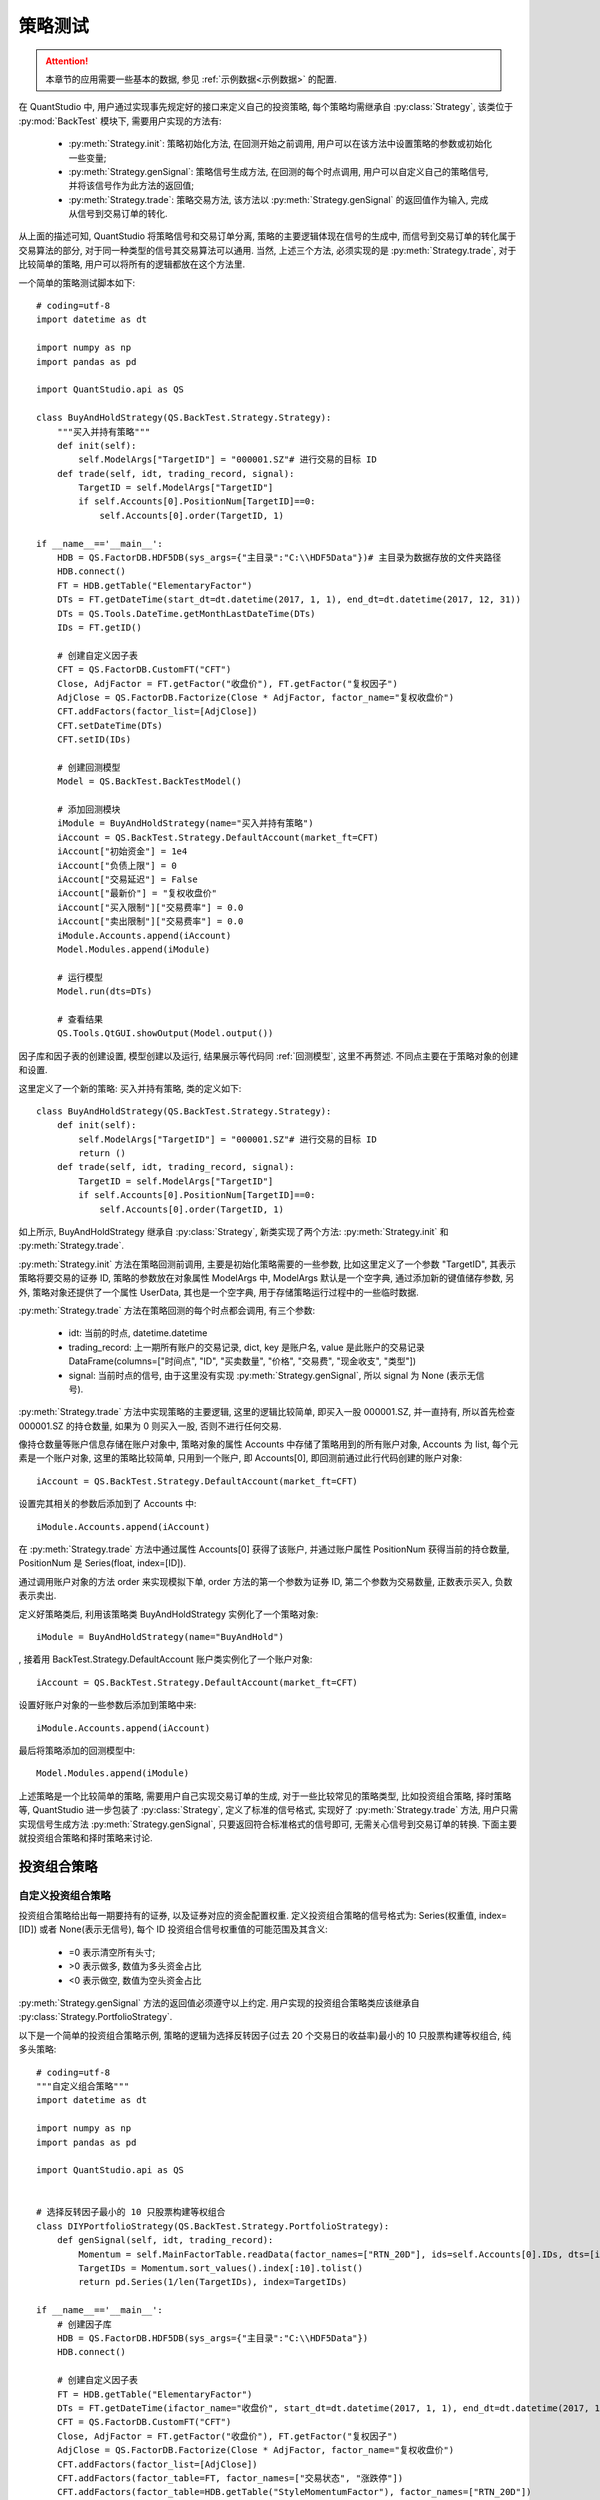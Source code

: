 ﻿.. _策略测试:

策略测试
========

.. attention::

    本章节的应用需要一些基本的数据, 参见 :ref:`示例数据<示例数据>` 的配置.

在 QuantStudio 中, 用户通过实现事先规定好的接口来定义自己的投资策略, 每个策略均需继承自 :py:class:`Strategy`, 该类位于 :py:mod:`BackTest` 模块下, 需要用户实现的方法有:

    * :py:meth:`Strategy.init`: 策略初始化方法, 在回测开始之前调用, 用户可以在该方法中设置策略的参数或初始化一些变量;
    * :py:meth:`Strategy.genSignal`: 策略信号生成方法, 在回测的每个时点调用, 用户可以自定义自己的策略信号, 并将该信号作为此方法的返回值;
    * :py:meth:`Strategy.trade`: 策略交易方法, 该方法以 :py:meth:`Strategy.genSignal` 的返回值作为输入, 完成从信号到交易订单的转化.
    
从上面的描述可知, QuantStudio 将策略信号和交易订单分离, 策略的主要逻辑体现在信号的生成中, 而信号到交易订单的转化属于交易算法的部分, 对于同一种类型的信号其交易算法可以通用. 当然, 上述三个方法, 必须实现的是 :py:meth:`Strategy.trade`, 对于比较简单的策略, 用户可以将所有的逻辑都放在这个方法里.

一个简单的策略测试脚本如下::

    # coding=utf-8
    import datetime as dt

    import numpy as np
    import pandas as pd

    import QuantStudio.api as QS

    class BuyAndHoldStrategy(QS.BackTest.Strategy.Strategy):
        """买入并持有策略"""
        def init(self):
            self.ModelArgs["TargetID"] = "000001.SZ"# 进行交易的目标 ID
        def trade(self, idt, trading_record, signal):
            TargetID = self.ModelArgs["TargetID"]
            if self.Accounts[0].PositionNum[TargetID]==0:
                self.Accounts[0].order(TargetID, 1)

    if __name__=='__main__':
        HDB = QS.FactorDB.HDF5DB(sys_args={"主目录":"C:\\HDF5Data"})# 主目录为数据存放的文件夹路径
        HDB.connect()
        FT = HDB.getTable("ElementaryFactor")
        DTs = FT.getDateTime(start_dt=dt.datetime(2017, 1, 1), end_dt=dt.datetime(2017, 12, 31))
        DTs = QS.Tools.DateTime.getMonthLastDateTime(DTs)
        IDs = FT.getID()
        
        # 创建自定义因子表
        CFT = QS.FactorDB.CustomFT("CFT")
        Close, AdjFactor = FT.getFactor("收盘价"), FT.getFactor("复权因子")
        AdjClose = QS.FactorDB.Factorize(Close * AdjFactor, factor_name="复权收盘价")
        CFT.addFactors(factor_list=[AdjClose])
        CFT.setDateTime(DTs)
        CFT.setID(IDs)
        
        # 创建回测模型
        Model = QS.BackTest.BackTestModel()
        
        # 添加回测模块
        iModule = BuyAndHoldStrategy(name="买入并持有策略")
        iAccount = QS.BackTest.Strategy.DefaultAccount(market_ft=CFT)
        iAccount["初始资金"] = 1e4
        iAccount["负债上限"] = 0
        iAccount["交易延迟"] = False
        iAccount["最新价"] = "复权收盘价"
        iAccount["买入限制"]["交易费率"] = 0.0
        iAccount["卖出限制"]["交易费率"] = 0.0
        iModule.Accounts.append(iAccount)
        Model.Modules.append(iModule)
        
        # 运行模型
        Model.run(dts=DTs)
        
        # 查看结果
        QS.Tools.QtGUI.showOutput(Model.output())

因子库和因子表的创建设置, 模型创建以及运行, 结果展示等代码同 :ref:`回测模型`, 这里不再赘述. 不同点主要在于策略对象的创建和设置.

这里定义了一个新的策略: 买入并持有策略, 类的定义如下::

    class BuyAndHoldStrategy(QS.BackTest.Strategy.Strategy):
        def init(self):
            self.ModelArgs["TargetID"] = "000001.SZ"# 进行交易的目标 ID
            return ()
        def trade(self, idt, trading_record, signal):
            TargetID = self.ModelArgs["TargetID"]
            if self.Accounts[0].PositionNum[TargetID]==0:
                self.Accounts[0].order(TargetID, 1)

如上所示, BuyAndHoldStrategy 继承自 :py:class:`Strategy`, 新类实现了两个方法: :py:meth:`Strategy.init` 和 :py:meth:`Strategy.trade`. 

:py:meth:`Strategy.init` 方法在策略回测前调用, 主要是初始化策略需要的一些参数, 比如这里定义了一个参数 "TargetID", 其表示策略将要交易的证券 ID, 策略的参数放在对象属性 ModelArgs 中, ModelArgs 默认是一个空字典, 通过添加新的键值储存参数, 另外, 策略对象还提供了一个属性 UserData, 其也是一个空字典, 用于存储策略运行过程中的一些临时数据.

:py:meth:`Strategy.trade` 方法在策略回测的每个时点都会调用, 有三个参数:

    * idt: 当前的时点, datetime.datetime
    * trading_record: 上一期所有账户的交易记录, dict, key 是账户名, value 是此账户的交易记录 DataFrame(columns=["时间点", "ID", "买卖数量", "价格", "交易费", "现金收支", "类型"])
    * signal: 当前时点的信号, 由于这里没有实现 :py:meth:`Strategy.genSignal`, 所以 signal 为 None (表示无信号).
    
:py:meth:`Strategy.trade` 方法中实现策略的主要逻辑, 这里的逻辑比较简单, 即买入一股 000001.SZ, 并一直持有, 所以首先检查 000001.SZ 的持仓数量, 如果为 0 则买入一股, 否则不进行任何交易.

像持仓数量等账户信息存储在账户对象中, 策略对象的属性 Accounts 中存储了策略用到的所有账户对象, Accounts 为 list, 每个元素是一个账户对象, 这里的策略比较简单, 只用到一个账户, 即 Accounts[0], 即回测前通过此行代码创建的账户对象::

    iAccount = QS.BackTest.Strategy.DefaultAccount(market_ft=CFT)
    
设置完其相关的参数后添加到了 Accounts 中::

    iModule.Accounts.append(iAccount)

在 :py:meth:`Strategy.trade` 方法中通过属性 Accounts[0] 获得了该账户, 并通过账户属性 PositionNum 获得当前的持仓数量, PositionNum 是 Series(float, index=[ID]).

通过调用账户对象的方法 order 来实现模拟下单, order 方法的第一个参数为证券 ID, 第二个参数为交易数量, 正数表示买入, 负数表示卖出.

定义好策略类后, 利用该策略类 BuyAndHoldStrategy 实例化了一个策略对象::
    
    iModule = BuyAndHoldStrategy(name="BuyAndHold")
    
, 接着用 BackTest.Strategy.DefaultAccount 账户类实例化了一个账户对象::

    iAccount = QS.BackTest.Strategy.DefaultAccount(market_ft=CFT)

设置好账户对象的一些参数后添加到策略中来::

    iModule.Accounts.append(iAccount)

最后将策略添加的回测模型中::
    
    Model.Modules.append(iModule)

上述策略是一个比较简单的策略, 需要用户自己实现交易订单的生成, 对于一些比较常见的策略类型, 比如投资组合策略, 择时策略等, QuantStudio 进一步包装了 :py:class:`Strategy`, 定义了标准的信号格式, 实现好了 :py:meth:`Strategy.trade` 方法, 用户只需实现信号生成方法 :py:meth:`Strategy.genSignal`, 只要返回符合标准格式的信号即可, 无需关心信号到交易订单的转换. 下面主要就投资组合策略和择时策略来讨论.


投资组合策略
------------

自定义投资组合策略
``````````````````

投资组合策略给出每一期要持有的证券, 以及证券对应的资金配置权重. 定义投资组合策略的信号格式为: Series(权重值, index=[ID]) 或者 None(表示无信号), 每个 ID 投资组合信号权重值的可能范围及其含义:

    * =0 表示清空所有头寸;
    * >0 表示做多, 数值为多头资金占比
    * <0 表示做空, 数值为空头资金占比

:py:meth:`Strategy.genSignal` 方法的返回值必须遵守以上约定. 用户实现的投资组合策略类应该继承自 :py:class:`Strategy.PortfolioStrategy`.

以下是一个简单的投资组合策略示例, 策略的逻辑为选择反转因子(过去 20 个交易日的收益率)最小的 10 只股票构建等权组合, 纯多头策略::

    # coding=utf-8
    """自定义组合策略"""
    import datetime as dt

    import numpy as np
    import pandas as pd

    import QuantStudio.api as QS


    # 选择反转因子最小的 10 只股票构建等权组合
    class DIYPortfolioStrategy(QS.BackTest.Strategy.PortfolioStrategy):
        def genSignal(self, idt, trading_record):
            Momentum = self.MainFactorTable.readData(factor_names=["RTN_20D"], ids=self.Accounts[0].IDs, dts=[idt]).iloc[0,0,:]
            TargetIDs = Momentum.sort_values().index[:10].tolist()
            return pd.Series(1/len(TargetIDs), index=TargetIDs)

    if __name__=='__main__':
        # 创建因子库
        HDB = QS.FactorDB.HDF5DB(sys_args={"主目录":"C:\\HDF5Data"})
        HDB.connect()
        
        # 创建自定义因子表
        FT = HDB.getTable("ElementaryFactor")
        DTs = FT.getDateTime(ifactor_name="收盘价", start_dt=dt.datetime(2017, 1, 1), end_dt=dt.datetime(2017, 12, 31))
        CFT = QS.FactorDB.CustomFT("CFT")
        Close, AdjFactor = FT.getFactor("收盘价"), FT.getFactor("复权因子")
        AdjClose = QS.FactorDB.Factorize(Close * AdjFactor, factor_name="复权收盘价")
        CFT.addFactors(factor_list=[AdjClose])
        CFT.addFactors(factor_table=FT, factor_names=["交易状态", "涨跌停"])
        CFT.addFactors(factor_table=HDB.getTable("StyleMomentumFactor"), factor_names=["RTN_20D"])
        CFT.setDateTime(DTs)
        CFT.setID(FT.getID(ifactor_name="收盘价"))
        
        # 创建回测模型
        Model = QS.BackTest.BackTestModel()
        # 创建账户对象
        iAccount = QS.BackTest.Strategy.DefaultAccount(market_ft=CFT)
        iAccount["初始资金"] = 1e8
        iAccount["负债上限"] = 0.0
        iAccount["交易延迟"] = False
        iAccount["买入限制"]["禁止条件"] = "(@交易状态=='停牌') | pd.isnull(@交易状态) | (@涨跌停==1)"# 满足该条件的 ID 不能买入
        iAccount["买入限制"]["交易费率"] = 0.0
        iAccount["卖出限制"]["禁止条件"] = "(@交易状态=='停牌') | pd.isnull(@交易状态) | (@涨跌停==-1)"# 满足该条件的 ID 不能卖出
        iAccount["卖出限制"]["交易费率"] = 0.0
        iAccount["卖出限制"]["允许卖空"] = False
        iAccount["最新价"] = "复权收盘价"
        # 创建策略对象
        iModule = DIYPortfolioStrategy(name="PortfolioStrategy", factor_table=CFT)
        SignalDTs = QS.Tools.DateTime.getMonthLastDateTime(DTs)
        iModule["信号滞后期"] = 0
        iModule["信号有效期"] = 1
        iModule["信号触发时点"] = SignalDTs
        iModule["目标账户"] = iAccount
        iModule["交易目标"] = "锁定买卖金额"# 可选值: "锁定买卖金额", "锁定目标权重", "锁定目标金额"
        iModule["比较基准"]["因子表"] = HDB.getTable("BenchmarkIndexFactor")
        iModule["比较基准"]["价格因子"] = "收盘价"
        iModule["比较基准"]["基准ID"] = "000905.SH"
        iModule["比较基准"]["再平衡时点"] = SignalDTs
        Model.Modules.append(iModule)
        
        # 运行模型
        Model.run(dts=DTs)
        
        # 查看结果
        QS.Tools.QtGUI.showOutput(Model.output())

上述脚本首先实现了一个新的投资组合策略::

    class DIYPortfolioStrategy(QS.BackTest.Strategy.PortfolioStrategy):
        def genSignal(self, idt, trading_record):
            Momentum = self.MainFactorTable.readData(factor_names=["RTN_20D"], ids=self.Accounts[0].IDs, dts=[idt]).iloc[0,0,:]
            TargetIDs = Momentum.sort_values().index[:10].tolist()
            return pd.Series(1/len(TargetIDs), index=TargetIDs)

如上所示, DIYPortfolioStrategy 继承自 :py:class:`PortfolioStrategy`, 新类实现了方法: :py:meth:`PortfolioStrategy.genSignal`. 在 :py:meth:`PortfolioStrategy.genSignal` 中首先通过策略对象的属性 :py:attr:`PortfolioStrategy.MainFactorTable` 获得提供数据的因子表对象, 读取反转因子数据, 然后按照反转因子升序排列取前十个 ID 的列表, 返回以这 10 个 ID 为 index 值为 0.1 的 Series 作为投资组合信号.

脚本的其他地方类似于本章最开始的买入并持有策略脚本, 这里不再赘述.

       
分层筛选投资组合策略
````````````````````

QuantStudio 还实现了基于分层筛选机制的投资组合策略 :py:class:`Strateg.HierarchicalFiltrationStrategy`, 该策略不需要用户实现接口方法, 只需要设置参数即可. 分层筛选机制具体流程如下图所示: 

.. figure:: images/分层筛选投资组合信号生成流程.png
    :align: center
    
    分层筛选投资组合信号生成流程

一个简单的分层筛选投资组合策略示例如下, 策略的逻辑为:

    1. 先根据流通市值在每个 Wind 行业分类里选择市值最大的前 10% 的非 ST 股票;
    2. 在 1 筛选后的股票池里选择 BP 因子值最大的 10 值股票;
    3. 将 2 筛选后的股票按照流通市值加权形成投资组合.

::

    # coding=utf-8
    """分层筛选组合策略"""
    import datetime as dt

    import numpy as np
    import pandas as pd

    import QuantStudio.api as QS

    if __name__=='__main__':
        # 创建因子库
        HDB = QS.FactorDB.HDF5DB(sys_args={"主目录":"C:\\HDF5Data"})
        HDB.connect()
        
        # 创建自定义因子表
        FT = HDB.getTable("ElementaryFactor")
        DTs = FT.getDateTime(ifactor_name="收盘价", start_dt=dt.datetime(2017, 1, 1), end_dt=dt.datetime(2017, 12, 31))
        IDs = FT.getID(ifactor_name="收盘价")
        CFT = QS.FactorDB.CustomFT("CFT")
        Close, AdjFactor = FT.getFactor("收盘价"), FT.getFactor("复权因子")
        AdjClose = QS.FactorDB.Factorize(Close * AdjFactor, factor_name="复权收盘价")
        CFT.addFactors(factor_list=[AdjClose])
        CFT.addFactors(factor_table=FT, factor_names=["流通市值", "交易状态", "涨跌停", "特殊处理", "Wind行业"])
        CFT.addFactors(factor_table=HDB.getTable("StyleValueFactor"), factor_names=["BP_LR"])
        CFT.setDateTime(DTs)
        CFT.setID(IDs)
        
        # 创建回测模型
        Model = QS.BackTest.BackTestModel()
        
        # 创建证券账户
        iAccount = QS.BackTest.Strategy.DefaultAccount(market_ft=CFT)
        iAccount["初始资金"] = 100000000
        iAccount["负债上限"] = 0
        iAccount["交易延迟"] = False
        iAccount["目标ID"] = []# 空 list 表示因子表的所有 ID, 或者为 [ID]
        iAccount["买入限制"]["成交价"] = "复权收盘价"
        iAccount["买入限制"]["禁止条件"] = "(@交易状态=='停牌') | pd.isnull(@交易状态) | (@涨跌停==1)"# 满足该条件的 ID 不能买入
        iAccount["买入限制"]["交易费率"] = 0.0
        iAccount["买入限制"]["成交额"] = None
        iAccount["买入限制"]["成交额限比"] = 0.1# 当指定了买入限制的成交额, 则每个时点限制买入的总额为: 成交额*成交额限比
        iAccount["卖出限制"]["成交价"] = "复权收盘价"
        iAccount["卖出限制"]["禁止条件"] = "(@交易状态=='停牌') | pd.isnull(@交易状态) | (@涨跌停==-1)"# 满足该条件的 ID 不能卖出
        iAccount["卖出限制"]["交易费率"] = 0.0
        iAccount["卖出限制"]["成交额"] = None
        iAccount["卖出限制"]["成交额限比"] = 0.1# 当指定了卖出限制的成交额, 则每个时点限制卖出的总额为: 成交额*成交额限比
        iAccount["卖出限制"]["允许卖空"] = False
        iAccount["最新价"] = "复权收盘价"
        
        # 创建策略
        iModule = QS.BackTest.Strategy.HierarchicalFiltrationStrategy(name="StockSelection", factor_table=CFT)
        SignalDTs = QS.Tools.DateTime.getMonthLastDateTime(DTs)
        iModule["信号滞后期"] = 0
        iModule["信号有效期"] = 1
        iModule["信号触发时点"] = SignalDTs# 只有在指定的时点才触发选股信号
        iModule["筛选层数"] = 2
        iModule["第0层"]["信号类型"] = "多头信号"# 可选值: "多头信号", "空头信号"
        iModule["第0层"]["筛选条件"] = "pd.isnull(@特殊处理)"# 如果指定了 ID 过滤条件, 则首先按照此条件过滤后再执行下面的选股算法
        iModule["第0层"]["目标因子"] = "流通市值"
        iModule["第0层"]["排序方向"] = "降序"
        iModule["第0层"]["筛选方式"] = "定比"# 可选值: "定量", "定比", "定量&定比"
        iModule["第0层"]["筛选上限"] = 0.1# 定比方式是选择分位数处于筛选下限和筛选上限之间的 ID
        iModule["第0层"]["筛选下限"] = 0.0# 筛选上限和筛选下限参数只有在筛选方式为 "定比" 或者 "定量&定比" 时才可用
        iModule["第0层"]["分类因子"] = ["Wind行业"]# 如果指定了分类因子, 则在每个子类别内依次运行筛选算法, 集合所有子类别内筛选出的 ID 总体作为本层筛选的最终 ID 序列
        iModule["第1层"]["信号类型"] = "多头信号"# 可选值: "多头信号", "空头信号"
        iModule["第1层"]["筛选条件"] = ""
        iModule["第1层"]["目标因子"] = "BP_LR"
        iModule["第1层"]["排序方向"] = "降序"
        iModule["第1层"]["筛选方式"] = "定量"
        iModule["第1层"]["筛选数目"] = 10# 定量方式是选择排名处于筛选数目以内的 ID, 筛选数目参数只有在筛选方式为 "定量" 或者 "定量&定比" 时才可用
        iModule["第1层"]["分类因子"] = []
        iModule["多头权重配置"]["权重因子"] = "流通市值"# 可选因子表中的因子
        iModule["多头权重配置"]["分类因子"] = []
        iModule["多头权重配置"]["类别权重"] = "等权"# 可选因子表中的因子
        iModule["空头权重配置"]["权重因子"] = "等权"
        iModule["空头权重配置"]["分类因子"] = []
        iModule["空头权重配置"]["类别权重"] = "等权"
        iModule["目标账户"] = iAccount
        iModule["交易目标"] = "锁定买卖金额"# 可选值: "锁定买卖金额", "锁定目标权重", "锁定目标金额"
        iModule["比较基准"]["因子表"] = HDB.getTable("BenchmarkIndexFactor")
        iModule["比较基准"]["价格因子"] = "收盘价"
        iModule["比较基准"]["基准ID"] = "000905.SH"
        iModule["比较基准"]["再平衡时点"] = SignalDTs
        Model.Modules.append(iModule)
        
        # 运行模型
        Model.run(dts=DTs)
        
        # 查看结果
        QS.Tools.QtGUI.showOutput(Model.output())



组合优化策略
````````````

QuantStudio 还实现了基于优化器的投资组合策略 :py:class:`Strateg.OptimizerStrategy`, 该策略不需要用户实现接口方法, 只需要设置参数即可.

一个简单的组合优化策略示例如下, 策略的逻辑为最小方差组合::

    # coding=utf-8
    """优化组合策略"""
    import datetime as dt

    import numpy as np
    import pandas as pd

    import QuantStudio.api as QS

    if __name__=='__main__':
        # 创建因子库
        HDB = QS.FactorDB.HDF5DB(sys_args={"主目录":"C:\\HDF5Data"})
        HDB.connect()
        
        # 创建自定义因子表
        FT = HDB.getTable("ElementaryFactor")
        DTs = FT.getDateTime(ifactor_name="收盘价", start_dt=dt.datetime(2017, 1, 31), end_dt=dt.datetime(2017, 12, 31))
        IDs = FT.getID(ifactor_name="收盘价")
        CFT = QS.FactorDB.CustomFT("CFT")
        Close, AdjFactor = FT.getFactor("收盘价"), FT.getFactor("复权因子")
        AdjClose = QS.FactorDB.Factorize(Close * AdjFactor, factor_name="复权收盘价")
        CFT.addFactors(factor_list=[AdjClose])
        CFT.addFactors(factor_table=FT, factor_names=["成交金额", "交易状态", "涨跌停", "特殊处理"])
        CFT.addFactors(factor_table=HDB.getTable("IndexConstituentFactor"), factor_names=["中证500", "中证500成份权重"])
        CFT.addFactors(factor_table=HDB.getTable("StyleValueFactor"), factor_names=["BP_LR"])
        CFT.setDateTime(DTs)
        CFT.setID(IDs)
        
        # 创建投资组合构造器
        import matlab.engine
        MatlabEng = matlab.engine.start_matlab(option="-desktop")# 启动一个新的 MATLAB
        #MatlabEng = matlab.engine.connect_matlab(name="MATLAB_24080")# 链接到一个已经启动的 MATLAB
        PC = QS.PortfolioConstructor.MatlabPC(matlab_eng=MatlabEng)
        #PC = QS.PortfolioConstructor.CVXPC(sys_args={"优化选项":{"solver":"MOSEK"}})
        
        # 设置优化目标
        Objective = QS.PortfolioConstructor.MeanVarianceObjective(pc=PC)
        Objective["相对基准"] = False
        Objective["收益项系数"] = 0.0
        Objective["风险厌恶系数"] = 1.0
        Objective["换手惩罚系数"] = 0.0
        Objective["买入惩罚系数"] = 0.0
        Objective["卖出惩罚系数"] = 0.0
        PC["优化目标"] = Objective
        
        # 设置约束条件
        # 预算约束
        iConstraint = QS.PortfolioConstructor.BudgetConstraint(pc=PC)
        iConstraint["限制上限"] = 1.0
        iConstraint["限制下限"] = 1.0
        iConstraint["相对基准"] = False
        iConstraint["舍弃优先级"] = -1# 当优化问题无解时, 按照舍弃优先级从大到小依次舍弃约束条件后求解优化问题直到有解为止, 优先级为-1的无法舍弃
        PC["约束条件"].append(iConstraint)
        # 权重约束
        iConstraint = QS.PortfolioConstructor.WeightConstraint(pc=PC)
        iConstraint["目标ID"] = ""# 空字符串表示所有 ID, 或者为 ID 过滤条件
        iConstraint["限制上限"] = 1.0
        iConstraint["限制下限"] = 0.0
        iConstraint["相对基准"] = False
        iConstraint["舍弃优先级"] = -1
        PC["约束条件"].append(iConstraint)
        
        # 创建回测模型
        Model = QS.BackTest.BackTestModel()
        
        # 创建证券账户
        iAccount = QS.BackTest.Strategy.DefaultAccount(market_ft=CFT)
        iAccount["初始资金"] = 100000000
        iAccount["负债上限"] = 0
        iAccount["交易延迟"] = False
        iAccount["目标ID"] = []# 空 list 表示因子表的所有 ID, 或者为 [ID]
        iAccount["买入限制"]["禁止条件"] = "(@交易状态=='停牌') | pd.isnull(@交易状态) | (@涨跌停==1)"# 满足该条件的 ID 不能买入
        iAccount["买入限制"]["交易费率"] = 0.0
        iAccount["买入限制"]["成交额限比"] = 0.1# 当指定了行情信息里的成交额, 则每个时点限制成交的总额为: 成交额*成交额限比
        iAccount["卖出限制"]["禁止条件"] = "(@交易状态=='停牌') | pd.isnull(@交易状态) | (@涨跌停==-1)"# 满足该条件的 ID 不能卖出
        iAccount["卖出限制"]["交易费率"] = 0.0
        iAccount["卖出限制"]["成交额限比"] = 0.1
        iAccount["最新价"] = "复权收盘价"
        
        # 创建策略
        iModule = QS.BackTest.Strategy.OptimizerStrategy(name="StockSelection", pc=PC, factor_table=CFT)
        SignalDTs = QS.Tools.DateTime.getMonthLastDateTime(DTs)
        iModule["信号滞后期"] = 0
        iModule["信号有效期"] = 1
        iModule["信号触发时点"] = SignalDTs# 只有在指定的时点才触发选股信号
        iModule["目标ID"] = "@中证500==1"# 只在满足条件的范围内选股
        iModule["预期收益"] = "BP_LR"
        RDB = QS.RiskDB.HDF5FRDB(sys_args={"主目录":"C:\\RiskData"})
        RDB.connect()
        iModule["风险表"] = RDB.getTable("BarraRiskData")
        iModule["基准权重"] = "中证500成份权重"
        iModule["成交金额"] = "成交金额"
        iModule["信号调整"]["调整方式"] = "忽略小权重"# 可选值: "忽略小权重", "累计权重"
        iModule["信号调整"]["小权重阈值"] = 1e-5# 该参数在调整方式为"忽略小权重"时有效
        iModule["信号调整"]["权重累计阈值"] = 0.97# 该参数在调整方式为"累计权重"时有效
        iModule["信号调整"]["是否归一"] = False# 信号经过调整后是否重新归一化
        iModule["信号调整"]["打印信息"] = False# 是否立即打印求解失败的信息
        iModule["目标账户"] = iAccount
        iModule["交易目标"] = "锁定买卖金额"# 可选值: "锁定买卖金额", "锁定目标权重", "锁定目标金额"
        iModule["比较基准"]["因子表"] = HDB.getTable("BenchmarkIndexFactor")
        iModule["比较基准"]["价格因子"] = "收盘价"
        iModule["比较基准"]["基准ID"] = "000905.SH"
        iModule["比较基准"]["再平衡时点"] = SignalDTs
        Model.Modules.append(iModule)

        # 运行模型
        Model.run(dts=DTs)
        
        # 查看结果
        QS.Tools.QtGUI.showOutput(Model.output())


择时策略
--------

择时策略给出每一期针对某证券的仓位水平. 定义择时策略的信号格式为: Series(-inf~inf 的仓位水平(float)或者 nan 表示维持目前仓位, index=[ID]) 或者 None(表示无信号, 默认值), :py:meth:`Strategy.genSignal` 方法的返回值必须遵守以上约定.

每个 ID 择时信号取值的可能范围及其含义:

    * =0 表示清空所有头寸;
    * >0 表示做多, 取值为 1 表示满仓, <1 表示有资金剩余, >1 表示加杠杆做多;
    * <0 表示做空, 取值为 -1 表示满仓, >-1 表示空头头寸金额小于分配到的资金, <-1 表示加杠杆做空;
    * nan 表示维持当前头寸规模

用户实现的择时策略类应该继承自 :py:class:`Strategy.TimingStrategy`, 并实现其 :py:meth:`TimingStrategy.genSignal` 方法, 返回择时信号, 格式必须满足上述要求.

这里以一个简单的均线交叉策略作为示例, 每个时点计算长期均线 LMA, 短期均线 SMA 的值, 策略的逻辑为: 
    
    * 当 SMA 向上突破 LMA 时, 如果当时持有空仓, 则先平仓, 再开多仓; 如果没有仓位, 则直接开多仓;
    * 当 SMA 向下突破 LMA 时, 如果当时持有多仓, 则先平仓, 再开空仓; 如果没有仓位, 则直接开空仓;
    * 在每个月月底重新再平衡所有 ID 的资金权重为等权

::
    
    # coding=utf-8
    """择时策略"""
    import datetime as dt

    import numpy as np
    import pandas as pd

    import QuantStudio.api as QS

    # 均线交叉策略
    # 计算:
    # (1) NL 期长期均线 LMA;
    # (2) NS 期短期均线 SMA;
    # 交易逻辑:
    # (1) 当 SMA 向上突破 LMA 时, 如果当时持有空仓, 则先平仓, 再开多仓; 如果没有仓位, 则直接开多仓;
    # (2) 当 SMA 向下突破 LMA 时, 如果当时持有多仓, 则先平仓, 再开空仓; 如果没有仓位, 则直接开空仓;
    # (3) 在每个月月底重新再平衡所有 ID 的资金权重为等权
    class MACrossStrategy(QS.BackTest.Strategy.TimingStrategy):
        def genSignal(self, idt, trading_record):
            TargetIDs = self.TargetIDs
            if self.Model.DateTimeIndex<self.ModelArgs["NL"]: return None
            DTs = self.Model.DateTimeSeries[-self.ModelArgs["NL"]-1:]
            Price = self.MainFactorTable.readData(factor_names=["收盘价"], ids=TargetIDs, dts=DTs).iloc[0]
            LMA = Price.rolling(window=self.ModelArgs["NL"]).mean()
            SMA = Price.rolling(window=self.ModelArgs["NS"]).mean()
            Signal = pd.Series(np.nan, index=TargetIDs)
            if idt in self.ModelArgs["再平衡时点"]:
                self["资金分配"] = pd.Series(self["目标账户"].AccountValue/len(TargetIDs), index=TargetIDs)
                Signal[SMA.iloc[-1]>LMA.iloc[-1]] = 1
                Signal[SMA.iloc[-1]<LMA.iloc[-1]] = -1
            else:
                Signal[(SMA.iloc[-2]<=LMA.iloc[-2]) & (SMA.iloc[-1]>LMA.iloc[-1])] = 1
                Signal[(SMA.iloc[-2]>=LMA.iloc[-2]) & (SMA.iloc[-1]<LMA.iloc[-1])] = -1
            return Signal

    if __name__=='__main__':
        # 创建因子库
        HDB = QS.FactorDB.HDF5DB(sys_args={"主目录":"C:\\HDF5Data"})
        HDB.connect()

        # 创建自定义因子表
        FT = HDB.getTable("BenchmarkIndexFactor")
        FT["遍历模式"]["向后缓冲时点数"] = 60# 增加缓冲区向后缓冲的时点数, 保证缓冲区里有足够的历史时间序列
        DTs = FT.getDateTime(ifactor_name="收盘价", start_dt=dt.datetime(2006, 1, 1), end_dt=dt.datetime(2010, 1, 1))
        IDs = ["000300.SH", "000905.SH"]

        # 创建回测模型
        Model = QS.BackTest.BackTestModel()

        iAccount = QS.BackTest.Strategy.DefaultAccount(market_ft=FT)
        iAccount["初始资金"] = 1e8
        iAccount["负债上限"] = 0.0
        iAccount["交易延迟"] = False
        iAccount["目标ID"] = IDs
        iAccount["买入限制"]["交易费率"] = 0.00
        iAccount["卖出限制"]["交易费率"] = 0.00
        iAccount["卖出限制"]["允许卖空"] = False
        iAccount["最新价"] = "收盘价"

        iModule = MACrossStrategy(name="MACrossStrategy", factor_table=FT)
        iModule["目标账户"] = iAccount
        iModule["资金分配"] = pd.Series(1e8/len(IDs), index=IDs)
        iModule.ModelArgs["NL"] = 60
        iModule.ModelArgs["NS"] = 10
        iModule.ModelArgs["再平衡时点"] = QS.Tools.DateTime.getMonthLastDateTime(DTs)
        Model.Modules.append(iModule)

        # 运行模型
        Model.run(dts=DTs)

        # 查看结果
        QS.Tools.QtGUI.showOutput(Model.output())



API 参考
--------

证券账户
````````

账户基类
,,,,,,,,

.. py:module:: StrategyModule

.. py:class:: Account(name="Account", sys_args={}, config_file=None, **kwargs)
    
    账户基类, 继承自 :py:class:`BackTesModel.BaseModule`, 不能实例化对象, 所有的证券账户继承自此类
    
    :param str name: 账户名称
    :param dict sys_args: 对象参数
    :param str config_file: 对象配置文件地址
    
    .. py:attribute:: Args
    
        参数集
        
            * 初始资金: float, 默认值 1e8
            * 负债上限: 当交易所需的资金超过当前的账户的剩余现金, 会自动以增加负债的方式以增加现金, 但不能超过该参数设置的负债上限, float, 默认值 0
    
    .. py:attribute:: Cash

        当前账户的剩余现金, float
    
    .. py:attribute:: Debt
    
        当前账户的负债额, float
        
    .. py:attribute:: AvailableCash
    
        当前账户的可用现金, float, = Cash + 负债上限 - Debt
        
    .. py:attribute:: AccountValue
    
        当前账户价值, float, = Cash - Debt
    
    .. py:attribute:: CashRecord
    
        截止到当前的现金流记录, 现金流入为正, 现金流出为负, DataFrame(columns=["时间点", "现金流", "备注"])
    
    .. py:attribute:: DebtRecord
    
        截止到当前的负债记录, 增加负债为正, 减少负债为负, DataFrame(columns=["时间点", "融资", "备注"])
    
    .. py:attribute:: TradingRecord
    
        截止到当前的交易记录, DataFrame(columns=["时间点", "ID", "买卖数量", "价格", "交易费", "现金收支", "类型"])
    
    .. py:method:: getCashSeries(dts=None, start_dt=None, end_dt=None)

        获取账户剩余现金的历史序列
        
        :param list(datetime.datetime) dts: 给定的时间序列, None 表示所有历史时间
        :param datetime.datetime start_dt: 时间序列的起始时点
        :param datetime.datetime end_dt: 时间序列的终止时点
        :return: 账户剩余现金的历史序列, Series(float, index=[时点])
        :rtype: Series

    .. py:method:: getDebtSeries(dts=None, start_dt=None, end_dt=None)

        获取账户负债的历史序列
        
        :param list(datetime.datetime) dts: 给定的时间序列, None 表示所有历史时间
        :param datetime.datetime start_dt: 时间序列的起始时点
        :param datetime.datetime end_dt: 时间序列的终止时点
        :return: 账户负债的历史序列, Series(float, index=[时点])
        :rtype: Series

    .. py:method:: getAccountValueSeries(dts=None, start_dt=None, end_dt=None)

        获取账户价值的历史序列
        
        :param list(datetime.datetime) dts: 给定的时间序列, None 表示所有历史时间
        :param datetime.datetime start_dt: 时间序列的起始时点
        :param datetime.datetime end_dt: 时间序列的终止时点
        :return: 账户价值的历史序列, Series(float, index=[时点])
        :rtype: Series


默认证券账户
,,,,,,,,,,,,

.. py:module:: Strategy

.. py:class:: DefaultAccount(market_ft, name="默认证券账户", sys_args={}, config_file=None, **kwargs)
    
    基于价格和成交额数据的简单账户, 继承自 :py:class:`StrategyModule.Account`, 下面只列出新的属性和方法
    
    :param FactorTable market_ft: 提供行情价格和成交额等数据的因子表对象
    :param str name: 账户名称
    :param dict sys_args: 对象参数
    :param str config_file: 对象配置文件地址
    
    .. py:attribute:: Args
    
        参数集
        
            * 初始资金: 同 :py:class:`StrategyModule.Account`
            * 负债上限: 同 :py:class:`StrategyModule.Account`
            * 交易延迟: 是否将交易订单延迟到下一期处理, bool, 默认值 True
            * 目标ID: 账户可以交易的 ID 列表, [ID], 默认值 [] 表示调用 market_ft.getID() 得到的 ID 列表
            * 买入限制: 买入交易限制参数集, 其子参数为:
                - 成交价: 用于模拟买入交易的价格因子, str, 默认值 None 表示用最新价买入
                - 禁止条件: 不能买入的 ID 过滤条件, str, 默认值 "" 表示所有 ID 均可买入
                - 交易费率: 交易费占买入金额的比例, float, 默认值 0.003
                - 成交额: 每期的成交额信息, 用于模拟买入交易时限制账户的最大买入额, str, None 表示模拟买入交易时不限制交易额
                - 成交额限比: 如果指定了成交额, 则该参数为账户当期最高买入额占成交额的比例, float, 默认值 0.1
            * 卖出限制: 卖出交易限制参数集, 其子参数为:
                - 成交价: 用于模拟卖出交易的价格因子, str, 默认值 None 表示用最新价卖出
                - 禁止条件: 不能卖出的 ID 过滤条件, str, 默认值 "" 表示所有 ID 均可卖出
                - 交易费率: 交易费占卖出金额的比例, float, 默认值 0.003
                - 成交额: 每期的成交额信息, 用于模拟卖出交易时限制账户的最大卖出额, str, None 表示模拟卖出交易时不限制交易额
                - 成交额限比: 如果指定了成交额, 则该参数为账户当期最高卖出额占成交额的比例, float, 默认值 0.1
                - 允许卖空: 账户是否允许卖空操作, bool, 默认值 False
            * 最新价: 用于记录账户每期持仓金额的价格因子, str, 必须指定

    .. py:attribute:: IDs

        账户支持交易的 ID 列表, [ID]

    .. py:attribute:: PositionNum

        当前账户的持仓数量, Series(float, index=[ID])
            
    .. py:attribute:: PositionAmount

        当前账户的持仓金额, Series(float, index=[ID])
            
    .. py:attribute:: AccountValue

        当前账户价值, float, = Cash - Debt + sum(PositionAmount)

    .. py:attribute:: LastPrice

        当前账户 ID 的最新价, Series(float, index=[ID])

    .. py:attribute:: Orders

        当前账户尚未完成交易的交易订单, DataFrame(index=[订单号], columns=["ID", "数量", "目标价"])
    
    .. py:method:: getPositionNumSeries(dts=None, start_dt=None, end_dt=None)

        获取账户持仓数量的历史序列
        
        :param list(datetime.datetime) dts: 给定的时间序列, None 表示所有历史时间
        :param datetime.datetime start_dt: 时间序列的起始时点
        :param datetime.datetime end_dt: 时间序列的终止时点
        :return: 账户持仓数量的历史序列, DataFrame(float, index=[时点], columns=[ID])
        :rtype: DataFrame

    .. py:method:: getPositionAmountSeries(dts=None, start_dt=None, end_dt=None)

        获取账户持仓金额的历史序列
        
        :param list(datetime.datetime) dts: 给定的时间序列, None 表示所有历史时间
        :param datetime.datetime start_dt: 时间序列的起始时点
        :param datetime.datetime end_dt: 时间序列的终止时点
        :return: 账户持仓金额的历史序列, DataFrame(float, index=[时点], columns=[ID])
        :rtype: DataFrame

    .. py:method:: order(target_id=None, num=0, target_price=np.nan, combined_order=None)

        基本的下单函数
        
        :param str target_id: ID, None 会忽略后面的 num, target_price 输入
        :param float num: target_id 的买卖数量, >0 表示买入, <0 表示卖出, 忽略 0
        :param float target_price: nan 表示市价单, 非 nan 表示限价单(该账户目前仅支持市价单, 非 nan 值将被忽略)
        :param DataFrame combined_order: 组合订单, 一次性传入多个 ID 的订单, DataFrame(index=[ID], columns=["数量", "目标价"])
        :return: ErrorCode
        :rtype: int

    .. py:method:: cancelOrder(order_ids)

        撤销订单
        
        :param list(int) order_ids: 待撤销的订单号列表, 订单号是账户 Orders 属性的 index
        :return: ErrorCode
        :rtype: int


策略
````

.. py:class:: Strategy(name, accounts=[], fts=[], sys_args={}, config_file=None, **kwargs)
    
    策略基类, 继承自 :py:class:`BackTesModel.BaseModule`, 不能实例化对象, 所有的策略均需继承自此类
    
    :param str name: 策略名称
    :param list(Account) accounts: 策略用到的账户对象列表
    :param list(FactorTable) fts: 策略用到的因子表对象列表
    :param dict sys_args: 对象参数
    :param str config_file: 对象配置文件地址
    
    .. py:attribute:: Args
    
        参数集
        
            * 比较基准: 比较基准参数集, 其子参数为:
                - 因子表: 提供基准数据的因子表对象
                - 价格因子: 基准的价格
                - 基准ID: 基准的 ID
                - 再平衡时点: 计算相对表现的再平衡时点, [datetime.datetime]
    
    .. py:attribute:: Accounts
    
        策略用到的账户对象列表, 初始值为传入构造函数的 accounts 参数
        
    .. py:attribute:: FactorTables
    
        策略用到的因子表对象列表, 初始值为传入构造函数的 fts 参数
    
    .. py:method:: getSignal(idt)

        获取给定时点 idt 策略发出的信号, 即 genSignal 方法的返回值
        
        :param datetime.datetime idt: 给定的时点
        :return: 信号
        
    .. py:method:: init()

        留给用户实现的策略初始化方法, 用于设置策略的参数等, 在回测开始之前调用
        
        :return: ErrorCode
        :rtype: int

    .. py:method:: genSignal(idt, trading_record)

        留给用户实现的策略信号生成方法, 在回测的每个时点调用, 用户可以自定义自己的信号, 默认实现返回 None
        
        :param datetime.datetime idt: 回测当前的时点
        :param dict(DataFrame) trading_record: 上一期所有账户的交易记录, {账户名: DataFrame(columns=["时间点", "ID", "买卖数量", "价格", "交易费", "现金收支", "类型"])}
        :return: 信号

    .. py:method:: trade(idt, trading_record, signal)

        留给用户实现的发送交易订单实现交易的方法, 在回测的每个时点调用, QuantStudio 会先调用 :py:meth:`genSignal` 方法, 将其返回值作为参数 signal 传入并调用 trade 方法, 用户在 trade 方法中可以调用证券账户对象的 :py:meth:`order` 方法下单.
        
        :param datetime.datetime idt: 回测当前的时点
        :param dict(DataFrame) trading_record: 上一期所有账户的交易记录, {账户名: DataFrame(columns=["时间点", "ID", "买卖数量", "价格", "交易费", "现金收支", "类型"])}
        :param object signal: :py:meth:`genSignal` 方法的返回值
        :return: ErrorCode
        :rtype: int


投资组合策略
````````````

.. py:class:: PortfolioStrategy(name, factor_table=None, sys_args={}, config_file=None, **kwargs)
    
    投资组合策略, 继承自 :py:class:`StrategyModule.Strategy`, 定义投资组合信号为: Series(权重值, index=[ID]) 或者 None(表示无信号). 下面只列出新的属性和方法.
    
    :param str name: 策略名称
    :param FactorTable factor_table: 策略用到的因子表对象
    :param dict sys_args: 对象参数
    :param str config_file: 对象配置文件地址
    
    .. py:attribute:: Args
    
        参数集
        
            * 比较基准: 同 :py:class:`StrategyModule.Strategy`
            * 信号滞后期: 当期信号生成到发出的滞后期, int, >=0, 默认值 0 表示不滞后当期信号当期发出
            * 信号有效期: 信号持续有效的期数, int, >=1, 默认值 1 表示当期信号仅当期有效
            * 信号触发时点: 触发并生成信号的时点列表, 非信号时点信号设为 None, list(datetime.datetime), 默认值 [] 表示回测的每个时点均触发信号
            * 多头权重配置: 多头信号权重配置参数集, 其子参数为:
                - 重配权重: 是否对生成的投资组合信号重新设置权重值(保留信号的 ID 列表不变), bool, 默认值 False 即不改变原始信号
                - 权重因子: 用作组合权重的因子, str, 必须为 MainFactorTable 因子表中的因子
                - 分类因子: 用作划分 ID 类别的因子, 比如行业分类, [因子名], 必须为 MainFactorTable 因子表中的因子, [] 表示无分类因子
                - 类别权重: 用作计算不同类别总权重的因子, str, 必须为 MainFactorTable 因子表中的因子
                - 类别缺失: ID 所属的类别值缺失时的处理方法, str, 可选: "忽略", "全配", 默认值 "忽略"
                - 权重缺失: ID 权重因子值缺失时的处理方法, str, 可选: "舍弃", "填充均值"
            * 空头权重配置: 空头信号权重配置参数集, 其子参数类似多头权重配置
            * 目标账户: 信号进行交易的账户对象, :py:class:`Account`, None 表示忽略所有信号, 不进行交易
            * 交易目标: 在信号有效期内, 控制信号转成交易订单的方式, str, 可选: "锁定买卖金额", "锁定目标权重", "锁定目标金额", 默认值 "锁定买卖金额".

    .. py:attribute:: MainFactorTable
    
        策略的主因子表, 初始值为传入构造函数的 factor_table 参数

    .. py:method:: init()

        留给用户实现的策略初始化方法, 用于设置策略的参数等, 在回测开始之前调用
        
        :return: ErrorCode
        :rtype: int

    .. py:method:: genSignal(idt, trading_record)

        留给用户实现的策略投资组合信号生成方法, 在回测的每个信号触发时点调用, 默认实现返回 None, 用户需重写该方法实现信号的生成.
        
        :param datetime.datetime idt: 回测当前的时点
        :param dict(DataFrame) trading_record: 上一期所有账户的交易记录, {账户名: DataFrame(columns=["时间点", "ID", "买卖数量", "价格", "交易费", "现金收支", "类型"])}
        :return: 投资组合信号, Series(权重值, index=[ID]) 或 None
        :rtype: Series


.. py:class:: HierarchicalFiltrationStrategy(name, factor_table, sys_args={}, config_file=None, **kwargs)
    
    分层筛选投资组合策略, 继承自 :py:class:`PortfolioStrategy.PortfolioStrategy`, 用户只需设置参数, 无需实现任何方法即可生成策略.
    
    :param str name: 策略名称
    :param FactorTable factor_table: 策略用到的因子表对象
    :param dict sys_args: 对象参数
    :param str config_file: 对象配置文件地址
    
    .. py:attribute:: Args
    
        参数集
        
            * 比较基准: 同 :py:class:`StrategyModule.Strategy`
            * 信号滞后期: 同 :py:class:`PortfolioStrategy.PortfolioStrategy`
            * 信号有效期: 同 :py:class:`PortfolioStrategy.PortfolioStrategy`
            * 信号触发时点: 触发并生成投资组合信号的时点列表, 非信号时点多头信号设为 None, list(datetime.datetime), 默认值 [] 表示回测的每个时点均触发信号
            * 多头权重配置: 同 :py:class:`PortfolioStrategy.PortfolioStrategy`
            * 空头权重配置: 同 :py:class:`PortfolioStrategy.PortfolioStrategy`
            * 目标账户: 同 :py:class:`PortfolioStrategy.PortfolioStrategy`
            * 交易目标: 同 :py:class:`PortfolioStrategy.PortfolioStrategy`
            * 筛选层数: int, >=1, 默认值 1
            * 第i层: 第 i 层(0<=i<=筛选层数-1) 的筛选参数集, 其子参数为:
                + 信号类型: 表示本层筛选出的 ID 是作为多头信号还是空头信号, str, 可选: "多头信号", "空头信号", 默认值 "多头信号"
                + 筛选条件: 用作本层进一步筛选的初始 ID 过滤条件, str
                + 目标因子: 本层筛选所依据的因子, str, 必须是因子表对象 MainFactorTable 中的因子
                + 排序方向: 目标因子先验的逻辑顺序, 降序表示因子值越大预期下期收益率越高; 而升序表示因子值越小预期下期收益率越高. str, 可选: "降序", "升序", 默认值 "降序"
                + 筛选方式: 本层筛选的方式, str, 可选: "定比", "定量", "定比&定量". "定比" 表示按照固定的数量占比来筛选股票, 该方式下下面的筛选上限, 筛选下限两个参数起效, 而筛选数目参数失效; "定量" 表示按照固定的数量来筛选 ID, 该方式下下面的筛选上限, 筛选下限两个参数失效, 而筛选数目参数起效; "定比&定量" 表示即考虑定比方式, 也使用定量方式, 即分别使用定比和定量两种方式筛选, 然后将两个结果取一个交集作为最后的结果, 该方式下下面的筛选上限, 筛选下限, 筛选数目三个参数均有效.
                + 筛选数目: 在 "定量" 或者 "定比&定量" 的筛选方式下用于指明入选的最大 ID 数量, int, 默认是 30.
                + 筛选上限: 在 "定比" 或者 "定比&定量" 的筛选方式下, 其表示位于该分位数以下的股票才可以选入, float, 默认是 0.1. 
                + 筛选下限: 在 "定比" 或者 "定比&定量" 的筛选方式下, 其表示位于该分位数以上的 ID 才可以选入, float, 默认是 0.0. 
                + 分类因子: list(str), 如果不为 [], 表示本层的筛选是在每个子类别里单独进行, 最后将每个子类别里选出的证券合并后得到最终结果.
                + 换手缓冲: 跟换手缓冲区设置有关的参数集, 其子参数为: 
                    - 是否缓冲: 是否设置换手缓冲区, bool, 默认值 False. 
                    - 筛选上限缓冲区: 在筛选方式是 "定比" 或 "定比&定量" 时, 在筛选上限上增加的幅度, float.
                    - 筛选下限缓冲区: 在筛选方式是 "定比" 或 "定比&定量" 时, 在筛选下限上减少的幅度, float.
                    - 筛选数目缓冲区: 在筛选方式是 "定量" 或 "定比&定量" 时, 在筛选数目上增加的幅度, int.
    

.. py:class:: OptimizerStrategy(name, pc, factor_table=None, sys_args={}, config_file=None, **kwargs)
    
    基于优化器的投资组合策略, 继承自 :py:class:`PortfolioStrategy.PortfolioStrategy`, 用户只需设置参数, 无需实现任何方法即可生成策略.
    
    :param str name: 策略名称
    :param PortfolioConstructor pc: 投资组合构造器对象
    :param FactorTable factor_table: 策略用到的因子表对象
    :param dict sys_args: 对象参数
    :param str config_file: 对象配置文件地址
    
    .. py:attribute:: Args
    
        参数集
        
            * 比较基准: 同 :py:class:`StrategyModule.Strategy`
            * 信号滞后期: 同 :py:class:`PortfolioStrategy.PortfolioStrategy`
            * 信号有效期: 同 :py:class:`PortfolioStrategy.PortfolioStrategy`
            * 信号触发时点: 同 :py:class:`PortfolioStrategy.PortfolioStrategy`
            * 目标ID: 同 :py:class:`PortfolioStrategy.PortfolioStrategy`
            * 预期收益: 提供预期收益率的因子, str, 必须是因子表对象 MainFactorTable 中的因子, 如果优化问题不涉及预期收益该参数将被忽略.
            * 风险表: 提供风险矩阵的风险表对象, :py:class:`RiskDB.RiskTable`, 如果优化问题不涉及风险矩阵该参数将被忽略.
            * 基准权重: 提供基准权重的因子, str, 必须是因子表对象 MainFactorTable 中的因子, 如果优化问题不涉及基准权重该参数将被忽略.
            * 成交金额: 提供成交额的因子, str, 必须是因子表对象 MainFactorTable 中的因子, 如果优化问题不涉及成交限制该参数将被忽略.
            * 信号调整: 控制对优化器输出的投资组合调整的参数集, 其子参数为:
                + 调整方式: str, 可选: "忽略小权重", "累计权重", "忽略小权重" 将去掉信号中权重值小于阈值的 ID, "累计权重" 将 ID 按照权重值从大到小排列, 当累计权重达到阈值后去掉排在后面的 ID, 默认值 "忽略小权重".
                + 小权重阈值: 该参数在调整方式为"忽略小权重"时有效, float, 默认值 1e-5
                + 权重累计阈值: 该参数在调整方式为"累计权重"时有效, float, 默认值 0.97
                + 是否归一: 信号经过调整后是否重新归一化, bool, 默认值 False
                + 打印信息: 是否立即打印求解失败的信息, bool, 默认值 False
            * 目标账户: 同 :py:class:`PortfolioStrategy.PortfolioStrategy`
            * 交易目标: 同 :py:class:`PortfolioStrategy.PortfolioStrategy`


择时策略
````````

.. py:class:: TimingStrategy(name, factor_table=None, sys_args={}, config_file=None, **kwargs)
    
    择时策略, 继承自 :py:class:`StrategyModule.Strategy`, 择时信号代表仓位水平, 定义为: float, -inf~inf 或者 None 表示无信号. 下面只列出新的属性和方法.
    
    :param str name: 策略名称
    :param FactorTable factor_table: 策略用到的因子表对象
    :param dict sys_args: 对象参数
    :param str config_file: 对象配置文件地址
    
    .. py:attribute:: Args
    
        参数集
        
            * 比较基准: 同 :py:class:`StrategyModule.Strategy`
            * 信号滞后期: 当期信号生成到发出的滞后期, int, >=0, 默认值 0 表示不滞后当期信号当期发出
            * 信号有效期: 信号持续有效的期数, int, >=1, 默认值 1 表示当期信号仅当期有效
            * 信号触发时点: 触发并生成信号的时点列表, 非信号时点信号设为 None, list(datetime.datetime), 默认值 [] 表示回测的每个时点均触发信号
            * 目标账户: 对信号进行交易的账户对象, :py:class:`Account`
            * 资金分配: 对账户里 ID 的资金配置, Series(金额, index=[ID]) 或者 None 表示等权分配账户中的资金
            * 交易目标: 在信号有效期内, 控制信号转成交易订单的方式, str, 可选: "锁定买卖金额", "锁定目标权重", "锁定目标金额", 默认值 "锁定买卖金额".

    .. py:attribute:: MainFactorTable
    
        策略的主因子表, 初始值为传入构造函数的 factor_table 参数
        
    .. py:attribute:: TargetIDs
    
        当前策略交易的目标 ID 列表, list(str)

    .. py:method:: init()

        留给用户实现的策略初始化方法, 用于设置策略的参数等, 在回测开始之前调用
        
        :return: ErrorCode
        :rtype: int

    .. py:method:: genSignal(idt, trading_record)

        留给用户实现的策略信号生成方法, 在回测的每个信号触发时点调用, 默认实现是返回 None
        
        :param datetime.datetime idt: 回测当前的时点
        :param dict(DataFrame) trading_record: 上一期所有账户的交易记录, {账户名: DataFrame(columns=["时间点", "ID", "买卖数量", "价格", "交易费", "现金收支", "类型"])}
        :return: 择时信号
        :rtype: Series